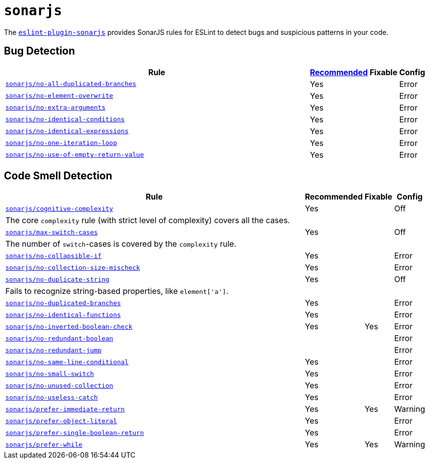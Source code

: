 = `sonarjs`

The `link:https://github.com/SonarSource/eslint-plugin-sonarjs[eslint-plugin-sonarjs]` provides
SonarJS rules for ESLint to detect bugs and suspicious patterns in your code.


== Bug Detection

[cols="~,1,1,1"]
|===
| Rule | https://github.com/SonarSource/eslint-plugin-sonarjs/blob/master/src/index.ts[Recommended] | Fixable | Config

| `link:https://github.com/SonarSource/eslint-plugin-sonarjs/blob/master/docs/rules/no-all-duplicated-branches.md[sonarjs/no-all-duplicated-branches]`
| Yes
|
| Error

| `link:https://github.com/SonarSource/eslint-plugin-sonarjs/blob/master/docs/rules/no-element-overwrite.md[sonarjs/no-element-overwrite]`
| Yes
|
| Error

| `link:https://github.com/SonarSource/eslint-plugin-sonarjs/blob/master/docs/rules/no-extra-arguments.md[sonarjs/no-extra-arguments]`
| Yes
|
| Error

| `link:https://github.com/SonarSource/eslint-plugin-sonarjs/blob/master/docs/rules/no-identical-conditions.md[sonarjs/no-identical-conditions]`
| Yes
|
| Error

| `link:https://github.com/SonarSource/eslint-plugin-sonarjs/blob/master/docs/rules/no-identical-expressions.md[sonarjs/no-identical-expressions]`
| Yes
|
| Error

| `link:https://github.com/SonarSource/eslint-plugin-sonarjs/blob/master/docs/rules/no-one-iteration-loop.md[sonarjs/no-one-iteration-loop]`
| Yes
|
| Error

| `link:https://github.com/SonarSource/eslint-plugin-sonarjs/blob/master/docs/rules/no-use-of-empty-return-value.md[sonarjs/no-use-of-empty-return-value]`
| Yes
|
| Error

|===


== Code Smell Detection

[cols="~,1,1,1"]
|===
| Rule | Recommended | Fixable | Config

| `link:https://github.com/SonarSource/eslint-plugin-sonarjs/blob/master/docs/rules/cognitive-complexity.md[sonarjs/cognitive-complexity]`
| Yes
|
| Off
4+| The core `complexity` rule (with strict level of complexity) covers all the cases.

| `link:https://github.com/SonarSource/eslint-plugin-sonarjs/blob/master/docs/rules/max-switch-cases.md[sonarjs/max-switch-cases]`
| Yes
|
| Off
4+| The number of `switch`-cases is covered by the `complexity` rule.

| `link:https://github.com/SonarSource/eslint-plugin-sonarjs/blob/master/docs/rules/no-collapsible-if.md[sonarjs/no-collapsible-if]`
| Yes
|
| Error

| `link:https://github.com/SonarSource/eslint-plugin-sonarjs/blob/master/docs/rules/no-collection-size-mischeck.md[sonarjs/no-collection-size-mischeck]`
| Yes
|
| Error

| `link:https://github.com/SonarSource/eslint-plugin-sonarjs/blob/master/docs/rules/no-duplicate-string.md[sonarjs/no-duplicate-string]`
| Yes
|
| Off
4+| Fails to recognize string-based properties, like `element['a']`.

| `link:https://github.com/SonarSource/eslint-plugin-sonarjs/blob/master/docs/rules/no-duplicated-branches.md[sonarjs/no-duplicated-branches]`
| Yes
|
| Error

| `link:https://github.com/SonarSource/eslint-plugin-sonarjs/blob/master/docs/rules/no-identical-functions.md[sonarjs/no-identical-functions]`
| Yes
|
| Error

| `link:https://github.com/SonarSource/eslint-plugin-sonarjs/blob/master/docs/rules/no-inverted-boolean-check.md[sonarjs/no-inverted-boolean-check]`
| Yes
| Yes
| Error

| `link:https://github.com/SonarSource/eslint-plugin-sonarjs/blob/master/docs/rules/no-redundant-boolean.md[sonarjs/no-redundant-boolean]`
|
|
| Error

| `link:https://github.com/SonarSource/eslint-plugin-sonarjs/blob/master/docs/rules/no-redundant-jump.md[sonarjs/no-redundant-jump]`
|
|
| Error

| `link:https://github.com/SonarSource/eslint-plugin-sonarjs/blob/master/docs/rules/no-same-line-conditional.md[sonarjs/no-same-line-conditional]`
| Yes
|
| Error

| `link:https://github.com/SonarSource/eslint-plugin-sonarjs/blob/master/docs/rules/no-small-switch.md[sonarjs/no-small-switch]`
| Yes
|
| Error

| `link:https://github.com/SonarSource/eslint-plugin-sonarjs/blob/master/docs/rules/no-unused-collection.md[sonarjs/no-unused-collection]`
| Yes
|
| Error

| `link:https://github.com/SonarSource/eslint-plugin-sonarjs/blob/master/docs/rules/no-useless-catch.md[sonarjs/no-useless-catch]`
| Yes
|
| Error

| `link:https://github.com/SonarSource/eslint-plugin-sonarjs/blob/master/docs/rules/prefer-immediate-return.md[sonarjs/prefer-immediate-return]`
| Yes
| Yes
| Warning

| `link:https://github.com/SonarSource/eslint-plugin-sonarjs/blob/master/docs/rules/prefer-object-literal.md[sonarjs/prefer-object-literal]`
| Yes
|
| Error

| `link:https://github.com/SonarSource/eslint-plugin-sonarjs/blob/master/docs/rules/prefer-single-boolean-return.md[sonarjs/prefer-single-boolean-return]`
| Yes
|
| Error

| `link:https://github.com/SonarSource/eslint-plugin-sonarjs/blob/master/docs/rules/prefer-while.md[sonarjs/prefer-while]`
| Yes
| Yes
| Warning


|===
